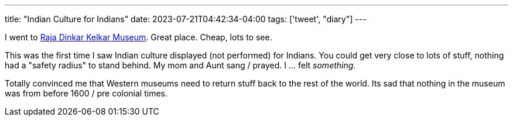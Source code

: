 ---
title: "Indian Culture for Indians"
date: 2023-07-21T04:42:34-04:00
tags: ['tweet', "diary"]
---

I went to https://www.rajakelkarmuseum.org[Raja Dinkar Kelkar Museum]. Great place. Cheap, lots to see.

This was the first time I saw Indian culture displayed (not performed) for Indians. You could get very close to lots of stuff, nothing had a "safety radius" to stand behind. My mom and Aunt sang / prayed. I ... felt _something_.

Totally convinced me that Western museums need to return stuff back to the rest of the world. Its sad that nothing in the museum was from before 1600 / pre colonial times.